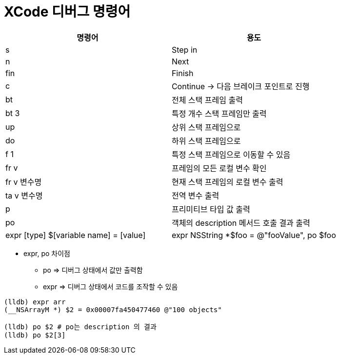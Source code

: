 = XCode 디버그 명령어

|===
| 명령어 | 용도

| s
| Step in

| n
| Next

| fin
| Finish

| c
| Continue -> 다음 브레이크 포인트로 진행

| bt
| 전체 스택 프레임 출력

| bt 3
| 특정 개수 스택 프레임만 출력

| up
| 상위 스택 프레임으로

| do
| 하위 스택 프레임으로 

| f 1
| 특정 스택 프레임으로 이동할 수 있음

| fr v
| 프레임의 모든 로컬 변수 확인

| fr v 변수명
| 현재 스택 프레임의 로컬 변수 출력

| ta v 변수명
| 전역 변수 출력

| p
| 프리미티브 타입 값 출력

| po
| 객체의 description 메서드 호출 결과 출력

| expr [type] $[variable name] = [value]
| expr NSString *$foo = @"fooValue", po $foo
|===

* expr, po 차이점
** po => 디버그 상태에서 값만 출력함
** expr => 디버그 상태에서 코드를 조작할 수 있음

[source, bash]
----
(lldb) expr arr
(__NSArrayM *) $2 = 0x00007fa450477460 @"100 objects"

(lldb) po $2 # po는 description 의 결과
(lldb) po $2[3]
----
